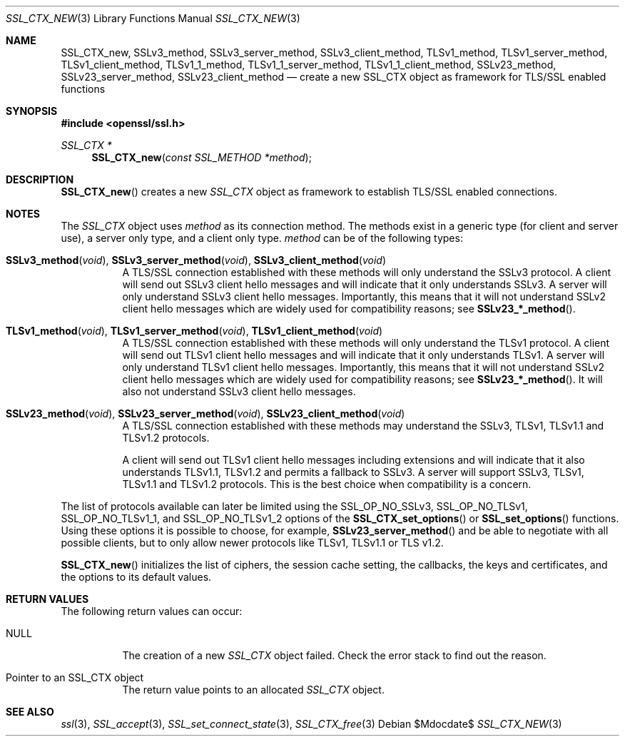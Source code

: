 .Dd $Mdocdate$
.Dt SSL_CTX_NEW 3
.Os
.Sh NAME
.Nm SSL_CTX_new ,
.Nm SSLv3_method ,
.Nm SSLv3_server_method ,
.Nm SSLv3_client_method ,
.Nm TLSv1_method ,
.Nm TLSv1_server_method ,
.Nm TLSv1_client_method ,
.Nm TLSv1_1_method ,
.Nm TLSv1_1_server_method ,
.Nm TLSv1_1_client_method ,
.Nm SSLv23_method ,
.Nm SSLv23_server_method ,
.Nm SSLv23_client_method
.Nd create a new SSL_CTX object as framework for TLS/SSL enabled functions
.Sh SYNOPSIS
.In openssl/ssl.h
.Ft SSL_CTX *
.Fn SSL_CTX_new "const SSL_METHOD *method"
.Sh DESCRIPTION
.Fn SSL_CTX_new
creates a new
.Vt SSL_CTX
object as framework to establish TLS/SSL enabled connections.
.Sh NOTES
The
.Vt SSL_CTX
object uses
.Fa method
as its connection method.
The methods exist in a generic type (for client and server use),
a server only type, and a client only type.
.Fa method
can be of the following types:
.Bl -tag -width Ds
.It Fn SSLv3_method void , Fn SSLv3_server_method void , \
Fn SSLv3_client_method void
A TLS/SSL connection established with these methods will only understand the
SSLv3 protocol.
A client will send out SSLv3 client hello messages and will indicate that it
only understands SSLv3.
A server will only understand SSLv3 client hello messages.
Importantly, this means that it will not understand SSLv2 client hello messages
which are widely used for compatibility reasons; see
.Fn SSLv23_*_method .
.It Fn TLSv1_method void , Fn TLSv1_server_method void , \
Fn TLSv1_client_method void
A TLS/SSL connection established with these methods will only understand the
TLSv1 protocol.
A client will send out TLSv1 client hello messages and will indicate that it
only understands TLSv1.
A server will only understand TLSv1 client hello messages.
Importantly, this means that it will not understand SSLv2 client hello messages
which are widely used for compatibility reasons; see
.Fn SSLv23_*_method .
It will also not understand SSLv3 client hello messages.
.It Fn SSLv23_method void , Fn SSLv23_server_method void , \
Fn SSLv23_client_method void
A TLS/SSL connection established with these methods may understand the SSLv3,
TLSv1, TLSv1.1 and TLSv1.2 protocols.
.Pp
A client will send out TLSv1 client hello messages including extensions and
will indicate that it also understands TLSv1.1, TLSv1.2 and permits a fallback
to SSLv3.
A server will support SSLv3, TLSv1, TLSv1.1 and TLSv1.2 protocols.
This is the best choice when compatibility is a concern.
.El
.Pp
The list of protocols available can later be limited using the
.Dv SSL_OP_NO_SSLv3 ,
.Dv SSL_OP_NO_TLSv1 ,
.Dv SSL_OP_NO_TLSv1_1 ,
and
.Dv SSL_OP_NO_TLSv1_2
options of the
.Fn SSL_CTX_set_options
or
.Fn SSL_set_options
functions.
Using these options it is possible to choose, for example,
.Fn SSLv23_server_method
and be able to negotiate with all possible clients,
but to only allow newer protocols like TLSv1, TLSv1.1 or TLS v1.2.
.Pp
.Fn SSL_CTX_new
initializes the list of ciphers, the session cache setting, the callbacks,
the keys and certificates, and the options to its default values.
.Sh RETURN VALUES
The following return values can occur:
.Bl -tag -width Ds
.It Dv NULL
The creation of a new
.Vt SSL_CTX
object failed.
Check the error stack to find out the reason.
.It Pointer to an SSL_CTX object
The return value points to an allocated
.Vt SSL_CTX
object.
.El
.Sh SEE ALSO
.Xr ssl 3 ,
.Xr SSL_accept 3 ,
.Xr SSL_set_connect_state 3 ,
.Xr SSL_CTX_free 3
